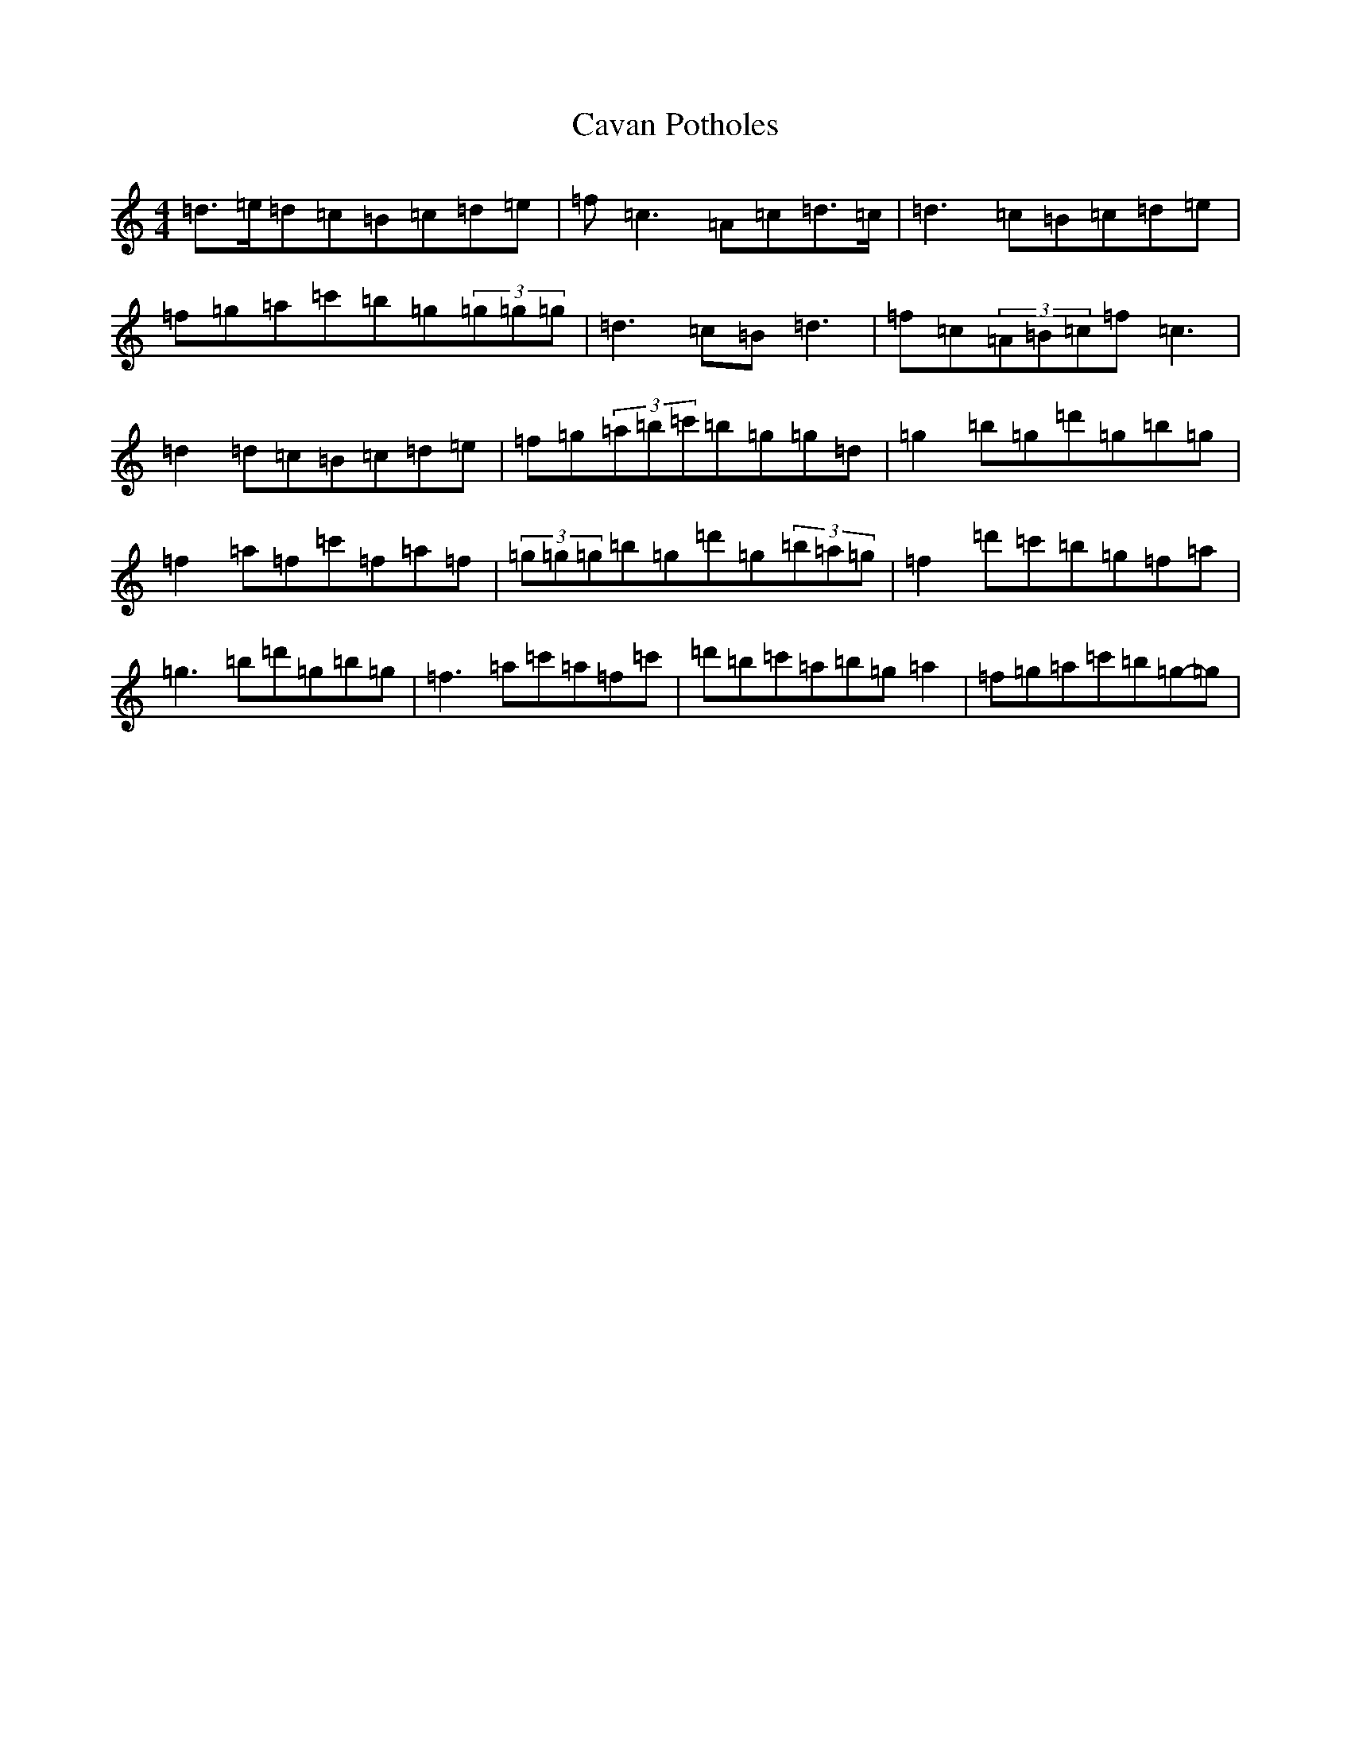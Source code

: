 X: 12169
T: Cavan Potholes
S: https://thesession.org/tunes/3393#setting3393
Z: D Major
R: reel
M: 4/4
L: 1/8
K: C Major
=d>=e=d=c=B=c=d=e|=f=c3=A=c=d>=c|=d3=c=B=c=d=e|=f=g=a=c'=b=g(3=g=g=g|=d3=c=B=d3|=f=c(3=A=B=c=f=c3|=d2=d=c=B=c=d=e|=f=g(3=a=b=c'=b=g=g=d|=g2=b=g=d'=g=b=g|=f2=a=f=c'=f=a=f|(3=g=g=g=b=g=d'=g(3=b=a=g|=f2=d'=c'=b=g=f=a|=g3=b=d'=g=b=g|=f3=a=c'=a=f=c'|=d'=b=c'=a=b=g=a2|=f=g=a=c'=b=g-=g|